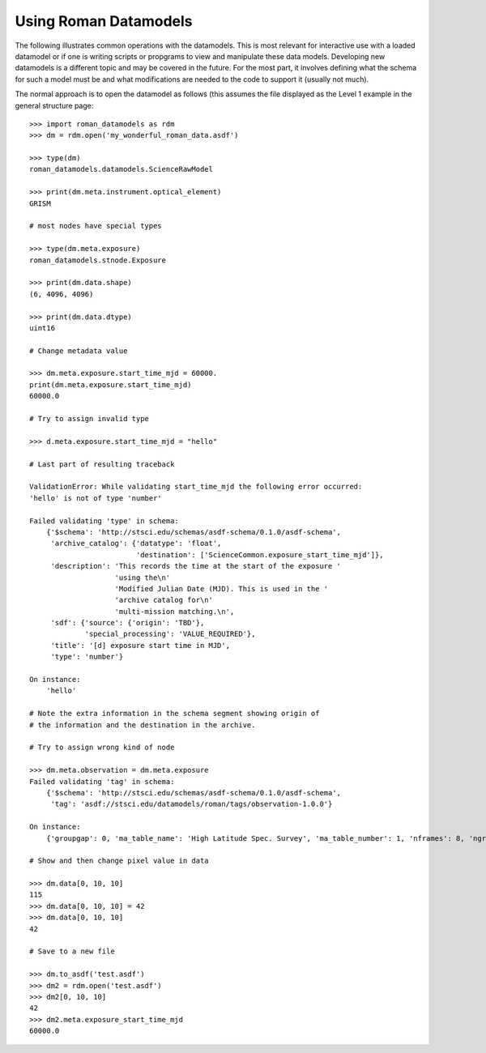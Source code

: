 Using Roman Datamodels
======================

The following illustrates common operations with the datamodels.
This is most relevant for interactive use with a loaded datamodel
or if one is writing scripts or propgrams to view and manipulate
these data models. Developing new datamodels is a different topic
and may be covered in the future. For the most part, it involves
defining what the schema for such a model must be and what modifications
are needed to the code to support it (usually not much).

The normal approach is to open the datamodel as follows (this assumes
the file displayed as the Level 1 example in the general structure
page::

	>>> import roman_datamodels as rdm
	>>> dm = rdm.open('my_wonderful_roman_data.asdf')

	>>> type(dm)
	roman_datamodels.datamodels.ScienceRawModel

	>>> print(dm.meta.instrument.optical_element)
	GRISM

	# most nodes have special types

	>>> type(dm.meta.exposure)
	roman_datamodels.stnode.Exposure

	>>> print(dm.data.shape)
	(6, 4096, 4096)

	>>> print(dm.data.dtype)
	uint16

	# Change metadata value

	>>> dm.meta.exposure.start_time_mjd = 60000.
	print(dm.meta.exposure.start_time_mjd)
	60000.0

	# Try to assign invalid type

	>>> d.meta.exposure.start_time_mjd = "hello"

	# Last part of resulting traceback

	ValidationError: While validating start_time_mjd the following error occurred:
	'hello' is not of type 'number'

	Failed validating 'type' in schema:
	    {'$schema': 'http://stsci.edu/schemas/asdf-schema/0.1.0/asdf-schema',
	     'archive_catalog': {'datatype': 'float',
	                         'destination': ['ScienceCommon.exposure_start_time_mjd']},
	     'description': 'This records the time at the start of the exposure '
	                    'using the\n'
	                    'Modified Julian Date (MJD). This is used in the '
	                    'archive catalog for\n'
	                    'multi-mission matching.\n',
	     'sdf': {'source': {'origin': 'TBD'},
	             'special_processing': 'VALUE_REQUIRED'},
	     'title': '[d] exposure start time in MJD',
	     'type': 'number'}

	On instance:
	    'hello'

	# Note the extra information in the schema segment showing origin of
	# the information and the destination in the archive.

	# Try to assign wrong kind of node

	>>> dm.meta.observation = dm.meta.exposure
	Failed validating 'tag' in schema:
	    {'$schema': 'http://stsci.edu/schemas/asdf-schema/0.1.0/asdf-schema',
	     'tag': 'asdf://stsci.edu/datamodels/roman/tags/observation-1.0.0'}

	On instance:
	    {'groupgap': 0, 'ma_table_name': 'High Latitude Spec. Survey', 'ma_table_number': 1, 'nframes': 8, 'ngroups': 6, 'p_exptype': 'WFI_IMAGE|', 'type': 'WFI_IMAGE'}

	# Show and then change pixel value in data

	>>> dm.data[0, 10, 10]
	115
	>>> dm.data[0, 10, 10] = 42
	>>> dm.data[0, 10, 10]
	42

	# Save to a new file

	>>> dm.to_asdf('test.asdf')
	>>> dm2 = rdm.open('test.asdf')
	>>> dm2[0, 10, 10]
	42
	>>> dm2.meta.exposure_start_time_mjd
	60000.0
